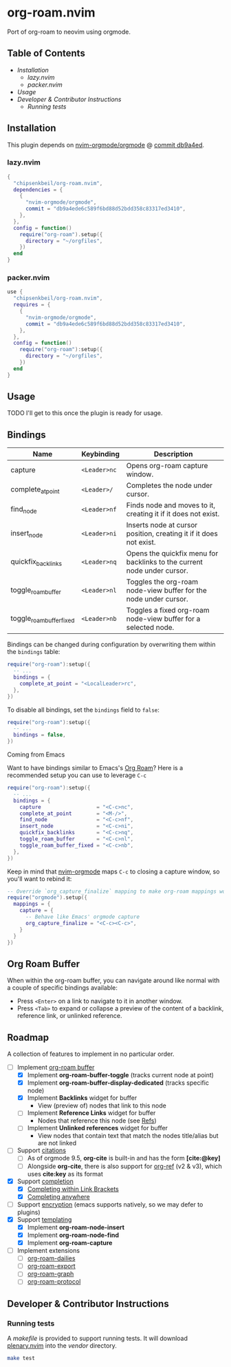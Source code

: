 * org-roam.nvim

  Port of org-roam to neovim using orgmode.

** Table of Contents

   - [[Installation]]
    - [[lazy.nvim]]
    - [[packer.nvim]]
   - [[Usage]]
   - [[Developer & Contributor Instructions]]
    - [[Running tests]]

** Installation

   This plugin depends on [[https://github.com/nvim-orgmode/orgmode][nvim-orgmode/orgmode]] @ [[https://github.com/nvim-orgmode/orgmode/commit/db9a4ede6c589f6bd88d52bdd358c83317ed3410][commit db9a4ed]].

*** lazy.nvim

    #+begin_src lua
    {
      "chipsenkbeil/org-roam.nvim",
      dependencies = { 
        { 
          "nvim-orgmode/orgmode", 
          commit = "db9a4ede6c589f6bd88d52bdd358c83317ed3410",
        },
      },
      config = function()
        require("org-roam").setup({
          directory = "~/orgfiles",
        })
      end
    }
    #+end_src

*** packer.nvim

    #+begin_src lua
    use {
      "chipsenkbeil/org-roam.nvim",
      requires = { 
        { 
          "nvim-orgmode/orgmode",
          commit = "db9a4ede6c589f6bd88d52bdd358c83317ed3410",
        },
      },
      config = function()
        require("org-roam"):setup({
          directory = "~/orgfiles",
        })
      end
    }
    #+end_src

** Usage

   TODO I'll get to this once the plugin is ready for usage.

** Bindings

   | Name                     | Keybinding   | Description                                                             |
   |--------------------------+--------------+-------------------------------------------------------------------------|
   | capture                  | =<Leader>nc= | Opens org-roam capture window.                                          |
   | complete_at_point        | =<Leader>/=  | Completes the node under cursor.                                        |
   | find_node                | =<Leader>nf= | Finds node and moves to it, creating it if it does not exist.           |
   | insert_node              | =<Leader>ni= | Inserts node at cursor position, creating it if it does not exist.      |
   | quickfix_backlinks       | =<Leader>nq= | Opens the quickfix menu for backlinks to the current node under cursor. |
   | toggle_roam_buffer       | =<Leader>nl= | Toggles the org-roam node-view buffer for the node under cursor.        |
   | toggle_roam_buffer_fixed | =<Leader>nb= | Toggles a fixed org-roam node-view buffer for a selected node.          |

   Bindings can be changed during configuration by overwriting them within the =bindings= table:

   #+begin_src lua
   require("org-roam"):setup({
     -- ...
     bindings = {
       complete_at_point = "<LocalLeader>rc",
     },
   })
   #+end_src

   To disable all bindings, set the =bindings= field to =false=:

   #+begin_src lua
   require("org-roam"):setup({
     -- ...
     bindings = false,
   })
   #+end_src

**** Coming from Emacs

     Want to have bindings similar to Emacs's [[https://www.orgroam.com/][Org Roam]]?
     Here is a recommended setup you can use to leverage =C-c=

     #+begin_src lua
     require("org-roam"):setup({
       -- ...
       bindings = {
         capture                  = "<C-c>nc",
         complete_at_point        = "<M-/>",
         find_node                = "<C-c>nf",
         insert_node              = "<C-c>ni",
         quickfix_backlinks       = "<C-c>nq",
         toggle_roam_buffer       = "<C-c>nl",
         toggle_roam_buffer_fixed = "<C-c>nb",
       },
     })
     #+end_src

     Keep in mind that [[https://github.com/nvim-orgmode/orgmode][nvim-orgmode]] maps =C-c= to
     closing a capture window, so you'll want to rebind it:

     #+begin_src lua
     -- Override `org_capture_finalize` mapping to make org-roam mappings work in capture window
     require("orgmode").setup({
       mappings = {
         capture = {
           -- Behave like Emacs' orgmode capture
           org_capture_finalize = "<C-c><C-c>",
         }
       }
     })
     #+end_src

** Org Roam Buffer

   When within the org-roam buffer, you can navigate around like normal with a
   couple of specific bindings available:

   - Press =<Enter>= on a link to navigate to it in another window.
   - Press =<Tab>= to expand or collapse a preview of the content of a
     backlink, reference link, or unlinked reference.

** Roadmap

   A collection of features to implement in no particular order.

   - [-] Implement [[https://www.orgroam.com/manual.html#The-Org_002droam-Buffer][org-roam buffer]]
     - [X] Implement *org-roam-buffer-toggle* (tracks current node at point)
     - [X] Implement *org-roam-buffer-display-dedicated* (tracks specific node)
     - [X] Implement *Backlinks* widget for buffer
       - View (preview of) nodes that link to this node
     - [ ] Implement *Reference Links* widget for buffer
       - Nodes that reference this node (see [[https://www.orgroam.com/manual.html#Refs][Refs]])
     - [ ] Implement *Unlinked references* widget for buffer
       - View nodes that contain text that match the nodes title/alias but are not linked
   - [ ] Support [[https://www.orgroam.com/manual.html#Citations][citations]]
     - [ ] As of orgmode 9.5, *org-cite* is built-in and has the form *[cite:@key]*
     - [ ] Alongside *org-cite*, there is also support for [[https://github.com/jkitchin/org-ref][org-ref]] (v2 & v3),
           which uses *cite:key* as its format
   - [X] Support [[https://www.orgroam.com/manual.html#Completion][completion]]
     - [X] [[https://www.orgroam.com/manual.html#Completing-within-Link-Brackets][Completing within Link Brackets]]
     - [X] [[https://www.orgroam.com/manual.html#Completing-anywhere][Completing anywhere]]
   - [ ] Support [[https://www.orgroam.com/manual.html#Encryption][encryption]] (emacs supports natively, so we may defer to plugins)
   - [X] Support [[https://www.orgroam.com/manual.html#The-Templating-System][templating]]
     - [X] Implement *org-roam-node-insert*
     - [X] Implement *org-roam-node-find*
     - [X] Implement *org-roam-capture*
   - [ ] Implement extensions
     - [ ] [[https://www.orgroam.com/manual.html#org_002droam_002ddailies][org-roam-dailies]]
     - [ ] [[https://www.orgroam.com/manual.html#org_002droam_002dexport][org-roam-export]]
     - [ ] [[https://www.orgroam.com/manual.html#org_002droam_002dgraph][org-roam-graph]]
     - [ ] [[https://www.orgroam.com/manual.html#org_002droam_002dprotocol][org-roam-protocol]]
 
** Developer & Contributor Instructions

*** Running tests
 
    A /makefile/ is provided to support running tests. It will download [[https://github.com/nvim-lua/plenary.nvim][plenary.nvim]]
    into the /vendor/ directory.
 
    #+begin_src bash 
    make test 
    #+end_src
  
